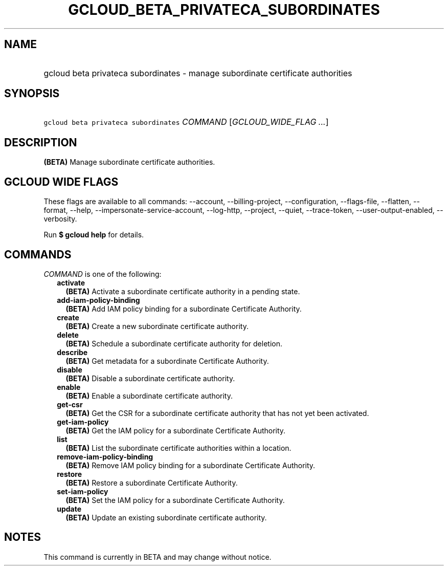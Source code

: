 
.TH "GCLOUD_BETA_PRIVATECA_SUBORDINATES" 1



.SH "NAME"
.HP
gcloud beta privateca subordinates \- manage subordinate certificate authorities



.SH "SYNOPSIS"
.HP
\f5gcloud beta privateca subordinates\fR \fICOMMAND\fR [\fIGCLOUD_WIDE_FLAG\ ...\fR]



.SH "DESCRIPTION"

\fB(BETA)\fR Manage subordinate certificate authorities.



.SH "GCLOUD WIDE FLAGS"

These flags are available to all commands: \-\-account, \-\-billing\-project,
\-\-configuration, \-\-flags\-file, \-\-flatten, \-\-format, \-\-help,
\-\-impersonate\-service\-account, \-\-log\-http, \-\-project, \-\-quiet,
\-\-trace\-token, \-\-user\-output\-enabled, \-\-verbosity.

Run \fB$ gcloud help\fR for details.



.SH "COMMANDS"

\f5\fICOMMAND\fR\fR is one of the following:

.RS 2m
.TP 2m
\fBactivate\fR
\fB(BETA)\fR Activate a subordinate certificate authority in a pending state.

.TP 2m
\fBadd\-iam\-policy\-binding\fR
\fB(BETA)\fR Add IAM policy binding for a subordinate Certificate Authority.

.TP 2m
\fBcreate\fR
\fB(BETA)\fR Create a new subordinate certificate authority.

.TP 2m
\fBdelete\fR
\fB(BETA)\fR Schedule a subordinate certificate authority for deletion.

.TP 2m
\fBdescribe\fR
\fB(BETA)\fR Get metadata for a subordinate Certificate Authority.

.TP 2m
\fBdisable\fR
\fB(BETA)\fR Disable a subordinate certificate authority.

.TP 2m
\fBenable\fR
\fB(BETA)\fR Enable a subordinate certificate authority.

.TP 2m
\fBget\-csr\fR
\fB(BETA)\fR Get the CSR for a subordinate certificate authority that has not
yet been activated.

.TP 2m
\fBget\-iam\-policy\fR
\fB(BETA)\fR Get the IAM policy for a subordinate Certificate Authority.

.TP 2m
\fBlist\fR
\fB(BETA)\fR List the subordinate certificate authorities within a location.

.TP 2m
\fBremove\-iam\-policy\-binding\fR
\fB(BETA)\fR Remove IAM policy binding for a subordinate Certificate Authority.

.TP 2m
\fBrestore\fR
\fB(BETA)\fR Restore a subordinate Certificate Authority.

.TP 2m
\fBset\-iam\-policy\fR
\fB(BETA)\fR Set the IAM policy for a subordinate Certificate Authority.

.TP 2m
\fBupdate\fR
\fB(BETA)\fR Update an existing subordinate certificate authority.


.RE
.sp

.SH "NOTES"

This command is currently in BETA and may change without notice.

